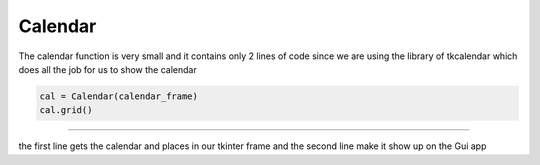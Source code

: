.. Calendar:

Calendar
==========

The calendar function is very small and it contains only 2 lines of code since we are using the library of tkcalendar which does all the job for us to show the calendar

.. code-block:: python

    cal = Calendar(calendar_frame)
    cal.grid()
========

the first line gets the calendar and places in our tkinter frame and the second line make it show up on the Gui app
